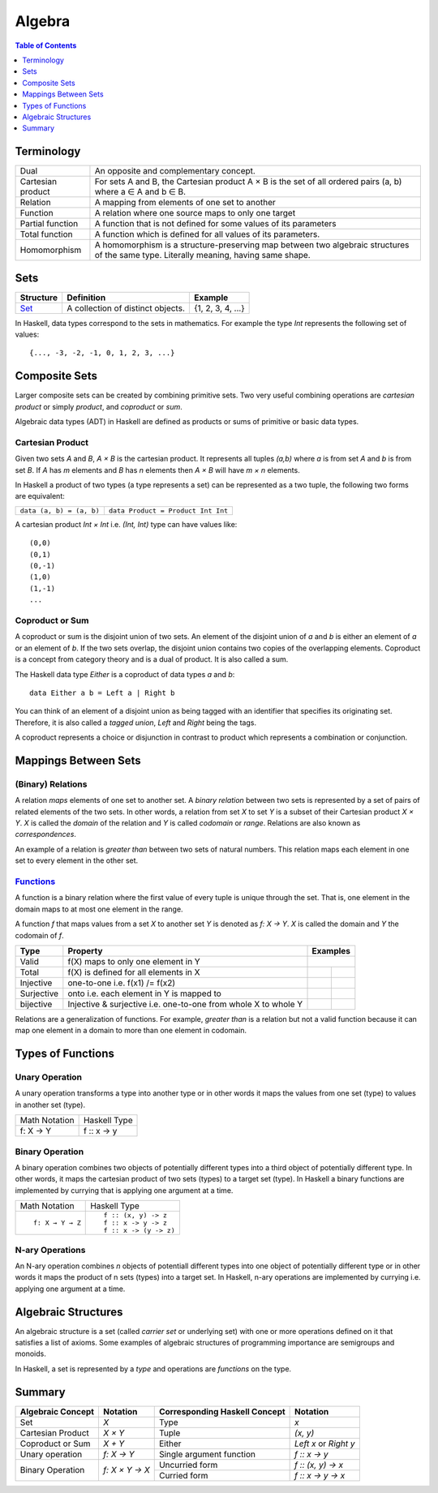 Algebra
=======

.. contents:: Table of Contents
   :depth: 1

Terminology
-----------

+-------------------+---------------------------------------------------------+
| Dual              | An opposite and complementary concept.                  |
+-------------------+---------------------------------------------------------+
| Cartesian product | For sets A and B, the Cartesian product A × B is the    |
|                   | set of all ordered pairs (a, b) where a ∈ A and b ∈ B.  |
+-------------------+---------------------------------------------------------+
| Relation          | A mapping from elements of one set to another           |
+-------------------+---------------------------------------------------------+
| Function          | A relation where one source maps to only one target     |
+-------------------+---------------------------------------------------------+
| Partial function  | A function that is not defined for some values          |
|                   | of its parameters                                       |
+-------------------+---------------------------------------------------------+
| Total function    | A function which is defined for all values              |
|                   | of its parameters.                                      |
+-------------------+---------------------------------------------------------+
| Homomorphism      | A homomorphism is a structure-preserving map between    |
|                   | two algebraic structures of the same type.              |
|                   | Literally meaning, having same shape.                   |
+-------------------+---------------------------------------------------------+

Sets
----

+----------------------------------------------------------+----------------------------------------------------------+-------------------+
| Structure                                                | Definition                                               | Example           |
+==========================================================+==========================================================+===================+
| `Set <https://en.wikipedia.org/wiki/Set_(mathematics)>`_ | A collection of distinct objects.                        | {1, 2, 3, 4, ...} |
+----------------------------------------------------------+----------------------------------------------------------+-------------------+

In Haskell, data types correspond to the sets in mathematics. For example the
type `Int` represents the following set of values::

  {..., -3, -2, -1, 0, 1, 2, 3, ...}

Composite Sets
--------------

Larger composite sets can be created by combining primitive sets. Two very
useful combining operations are `cartesian product` or simply `product`, and
`coproduct` or `sum`.

Algebraic data types (ADT) in Haskell are defined as products or sums of
primitive or basic data types.

Cartesian Product
~~~~~~~~~~~~~~~~~

Given two sets `A` and `B`, `A × B` is the cartesian product. It represents all
tuples `(a,b)` where `a` is from set `A` and `b` is from set `B`. If `A` has
`m` elements and `B` has `n` elements then `A × B` will have `m × n`  elements.

In Haskell a product of two types (a type represents a set) can be represented
as a two tuple, the following two forms are equivalent:

+-------------------------------+---------------------------------------------+
| ``data (a, b) = (a, b)``      | ``data Product = Product Int Int``          |
+-------------------------------+---------------------------------------------+

A cartesian product `Int × Int` i.e. `(Int, Int)` type can have values like::

  (0,0)
  (0,1)
  (0,-1)
  (1,0)
  (1,-1)
  ...

Coproduct or Sum
~~~~~~~~~~~~~~~~

A coproduct or sum is the disjoint union of two sets. An element of the
disjoint union of `a` and `b` is either an element of `a` or an element of `b`.
If the two sets overlap, the disjoint union contains two copies of the
overlapping elements.  Coproduct is a concept from category theory and is a
dual of product. It is also called a sum.

The Haskell data type `Either` is a coproduct of data types `a` and `b`::

  data Either a b = Left a | Right b

You can think of an element of a disjoint union as being tagged with an
identifier that specifies its originating set. Therefore, it is also called a
`tagged union`, `Left` and `Right` being the tags.

A coproduct represents a choice or disjunction in contrast to product which
represents a combination or conjunction.

Mappings Between Sets
---------------------

(Binary) Relations
~~~~~~~~~~~~~~~~~~

A relation `maps` elements of one set to another set.  A `binary relation`
between two sets is represented by a set of pairs of related elements of the
two sets.  In other words, a relation from set `X` to set `Y` is a subset of
their Cartesian product `X × Y`. `X` is called the `domain` of the relation and
`Y` is called `codomain` or `range`. Relations are also known as
`correspondences`.

An example of a relation is `greater than` between two sets of natural numbers.
This relation maps each element in one set to every element in the other set.

`Functions <https://en.wikipedia.org/wiki/Function_(mathematics)>`_
~~~~~~~~~~~~~~~~~~~~~~~~~~~~~~~~~~~~~~~~~~~~~~~~~~~~~~~~~~~~~~~~~~~

A function is a binary relation where the first value of every tuple is unique
through the set. That is, one element in the domain maps to at most one element
in the range.

A function `f` that maps values from a set `X` to another set `Y` is denoted as
`f: X → Y`.  `X` is called the domain and `Y` the codomain of `f`.

.. |invalid| image:: https://github.com/harendra-kumar/concise-haskell-diagrams/blob/master/algebra/invalid.png
.. |total| image:: https://github.com/harendra-kumar/concise-haskell-diagrams/blob/master/algebra/total.png
.. |partial| image:: https://github.com/harendra-kumar/concise-haskell-diagrams/blob/master/algebra/partial.png

+------------+------------------------------------------+---------------------------+
| Type       | Property                                 | Examples                  |
+============+==========================================+===========================+
| Valid      | f(X) maps to only one element in Y       | |invalid|                 |
+------------+------------------------------------------+-------------+-------------+
| Total      | f(X) is defined for all elements in X    | |total|     | |partial|   |
+------------+------------------------------------------+-------------+-------------+
| Injective  | one-to-one i.e. f(x1) /= f(x2)           |             |             |
+------------+------------------------------------------+-------------+-------------+
| Surjective | onto i.e. each element in Y is mapped to |             |             |
+------------+------------------------------------------+-------------+-------------+
| bijective  | Injective & surjective i.e.              |             |             |
|            | one-to-one from whole X to whole Y       |             |             |
+------------+------------------------------------------+-------------+-------------+

Relations are a generalization of functions. For example, `greater than` is a
relation but not a valid function because it can map one element in a domain to
more than one element in codomain.

Types of Functions
------------------

Unary Operation
~~~~~~~~~~~~~~~

A unary operation transforms a type into another type or in other words it maps
the values from one set (type) to values in another set (type).

+-------------------------------+---------------------------------------------+
| Math Notation                 | Haskell Type                                |
+-------------------------------+---------------------------------------------+
|  f: X → Y                     | f :: x -> y                                 |
+-------------------------------+---------------------------------------------+

Binary Operation
~~~~~~~~~~~~~~~~

A binary operation combines two objects of potentially different types into a
third object of potentially different type. In other words, it maps the
cartesian product of two sets (types) to a target set (type). In Haskell a
binary functions are implemented by currying that is applying one argument at a
time.

+-------------------------------+---------------------------------------------+
| Math Notation                 | Haskell Type                                |
+-------------------------------+---------------------------------------------+
| ::                            | ::                                          |
|                               |                                             |
|  f: X → Y → Z                 |  f :: (x, y) -> z                           |
|                               |  f :: x -> y -> z                           |
|                               |  f :: x -> (y -> z)                         |
+-------------------------------+---------------------------------------------+

N-ary Operations
~~~~~~~~~~~~~~~~

An N-ary operation combines `n` objects of potentiall different types into one
object of potentially different type or in other words it maps the product of n
sets (types) into a target set. In Haskell, n-ary operations are implemented by
currying i.e. applying one argument at a time.

Algebraic Structures
--------------------

An algebraic structure is a set (called `carrier set` or underlying set) with
one or more operations defined on it that satisfies a list of axioms. Some
examples of algebraic structures of programming importance are semigroups and
monoids.

In Haskell, a set is represented by a `type` and operations are `functions` on
the type.

Summary
-------

+-------------------+----------------+-------------------------------+--------------------+
| Algebraic Concept | Notation       | Corresponding Haskell Concept | Notation           |
+===================+================+===============================+====================+
| Set               | `X`            | Type                          | `x`                |
+-------------------+----------------+-------------------------------+--------------------+
| Cartesian Product | `X × Y`        | Tuple                         | `(x, y)`           |
+-------------------+----------------+-------------------------------+--------------------+
| Coproduct or Sum  | `X + Y`        | Either                        | `Left x` or        |
|                   |                |                               | `Right y`          |
+-------------------+----------------+-------------------------------+--------------------+
| Unary operation   | `f: X → Y`     | Single argument function      | `f :: x -> y`      |
+-------------------+----------------+-------------------------------+--------------------+
| Binary Operation  | `f: X × Y → X` | Uncurried form                | `f :: (x, y) -> x` |
|                   |                +-------------------------------+--------------------+
|                   |                | Curried form                  | `f :: x -> y -> x` |
+-------------------+----------------+-------------------------------+--------------------+
